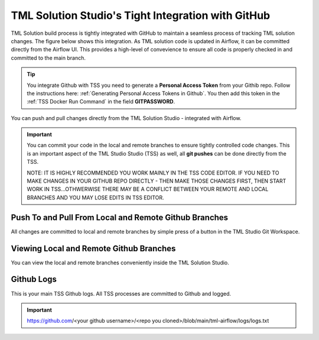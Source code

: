 TML Solution Studio's Tight Integration with GitHub
================================

TML Solution build process is tightly integrated with GitHub to maintain a seamless process of tracking TML solution changes.  The figure below shows this integration.  As TML solution code is updated in Airflow, it can be committed directly from the Airflow UI.  This provides a high-level of convevience to ensure all code is properly checked in and committed to the main branch. 

.. tip::
   You integrate Github with TSS you need to generate a **Personal Access Token** from your Githib repo.  Follow the instructions here: :ref:`Generating Personal 
   Access Tokens in Github`.  You then add this token in the :ref:`TSS Docker Run Command` in the field **GITPASSWORD**.


You can push and pull changes directly from the TML Solution Studio - integrated with Airflow.

.. important::

   You can commit your code in the local and remote branches to ensure tightly controlled code changes.  This is an important aspect of the TML Studio Studio (TSS) 
   as well, all **git pushes** can be done directly from the TSS.

   NOTE: IT IS HIGHLY RECOMMENDED YOU WORK MAINLY IN THE TSS CODE EDITOR.  IF YOU NEED TO MAKE CHANGES IN YOUR GITHUB REPO DIRECTLY - THEN MAKE THOSE CHANGES FIRST, THEN START WORK IN TSS...OTHWERWISE THERE MAY BE A CONFLICT BETWEEN YOUR REMOTE AND LOCAL BRANCHES AND YOU MAY LOSE EDITS IN TSS EDITOR.


Push To and Pull From Local and Remote Github Branches
---------------------

All changes are committed to local and remote branches by simple press of a button in the TML Studio Git Workspace.

.. figure:: tmlgit3.png

Viewing Local and Remote Github Branches
---------------------

You can view the local and remote branches conveniently inside the TML Solution Studio.

.. figure:: tmlgit.png

Github Logs
----------
This is your main TSS Github logs.  All TSS processes are committed to Github and logged. 

.. important::
   https:\/\/github.com\/<your github username>\/<repo you cloned>\/blob\/main\/tml-airflow\/logs\/logs.txt
